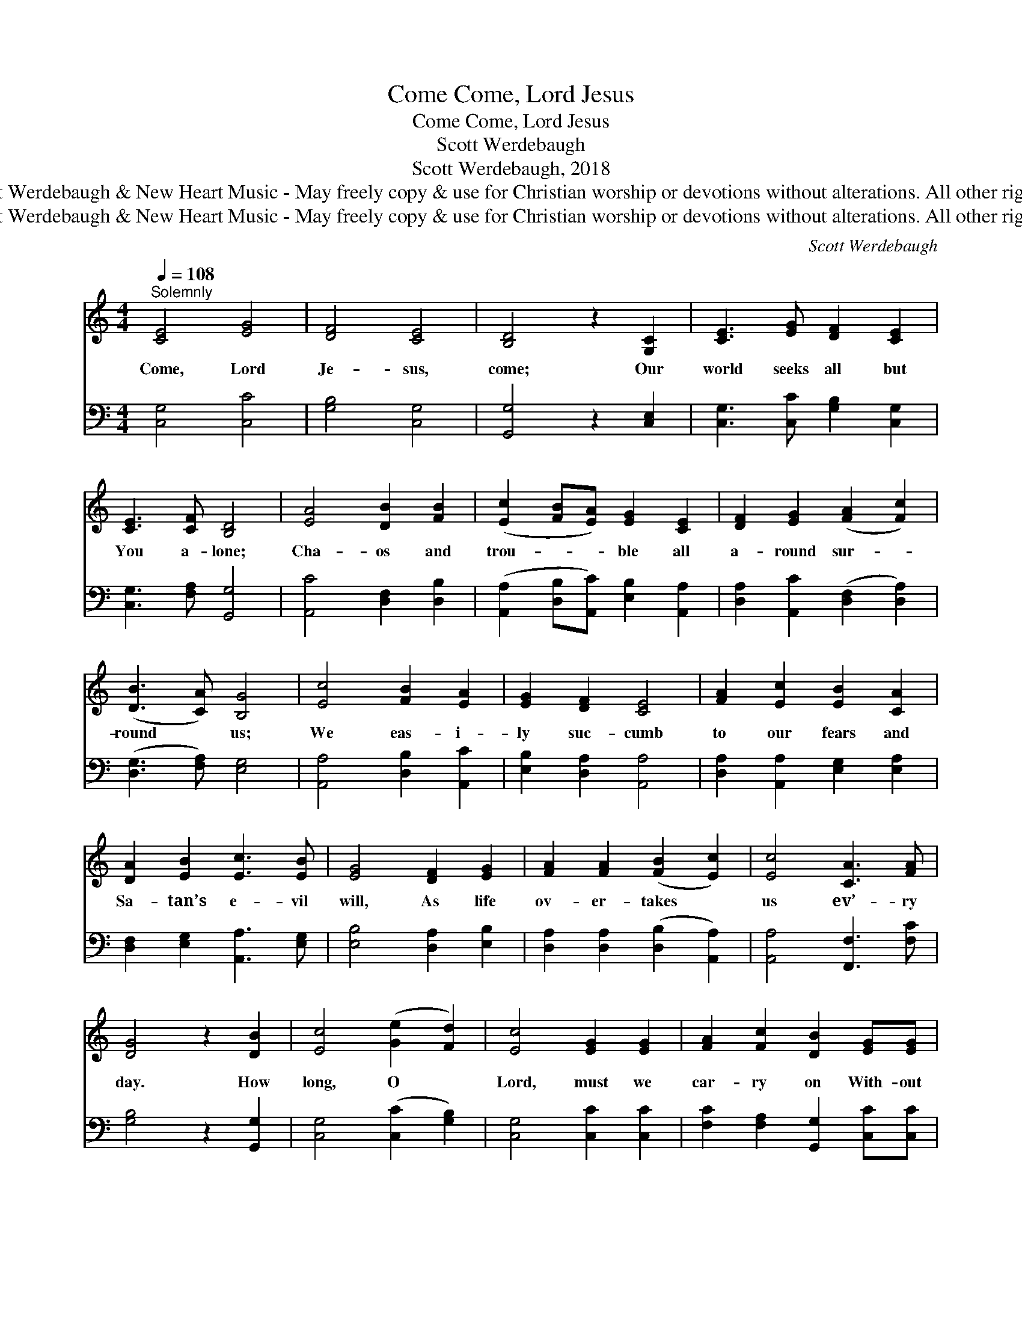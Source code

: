 X:1
T:Come, Lord Jesus, Come
T:Come, Lord Jesus, Come
T:Scott Werdebaugh
T:Scott Werdebaugh, 2018
T:© 2018 Scott Werdebaugh &amp; New Heart Music - May freely copy &amp; use for Christian worship or devotions without alterations. All other rights reserved.
T:© 2018 Scott Werdebaugh &amp; New Heart Music - May freely copy &amp; use for Christian worship or devotions without alterations. All other rights reserved.
C:Scott Werdebaugh
Z:© 2018 Scott Werdebaugh & New Heart Music - May freely copy & use for
Z:Christian worship or devotions without alterations. All other rights reserved.
%%score ( 1 2 ) 3
L:1/8
Q:1/4=108
M:4/4
K:C
V:1 treble 
V:2 treble 
V:3 bass 
V:1
"^Solemnly" [CE]4 [EG]4 | [DF]4 [CE]4 | [B,D]4 z2 [G,C]2 | [CE]3 [EG] [DF]2 [CE]2 | %4
w: Come, Lord|Je- sus,|come; Our|world seeks all but|
 [CE]3 [CF] [B,D]4 | [EA]4 [DB]2 [FB]2 | ([Ec]2 [FB][EA]) [EG]2 [CE]2 | [DF]2 [EG]2 ([FA]2 [Fc]2) | %8
w: You a- lone;|Cha- os and|trou- * * ble all|a- round sur- *|
 ([DB]3 [CA]) [B,G]4 | [Ec]4 [FB]2 [EA]2 | [EG]2 [DF]2 [CE]4 | [FA]2 [Ec]2 [EB]2 [CA]2 | %12
w: round * us;|We eas- i-|ly suc- cumb|to our fears and|
 [DA]2 [EB]2 [Ec]3 [EB] | [EG]4 [DF]2 [EG]2 | [FA]2 [FA]2 ([FB]2 [Ec]2) | [Ec]4 [CA]3 [FA] | %16
w: Sa- tan’s e- vil|will, As life|ov- er- takes *|us ev’- ry|
 [DG]4 z2 [DB]2 | [Ec]4 ([Ge]2 [Fd]2) | [Ec]4 [EG]2 [EG]2 | [FA]2 [Fc]2 [DB]2 [EG][EG] | %20
w: day. How|long, O *|Lord, must we|car- ry on With- out|
 [CA]4 [DG]2 [DG]2 | [CA]3 [DB] [EG]4- [EG] z | [Ec]3 [DB] [CA]3 [EG] | [EG]3 [DF] [CE]3 [EG] | %24
w: Your just and|right- eous rule? *|Spare us from the|dread- ful night; Have|
 [FA]2 [Fc]2 [Ec]2 [DB]2 | [Ec]6 z2 | [FA]4 [Ec]4 | (d3 c B3 c) | [Ec]6 z2 || %29
w: mer- cy on us,|Lord.|Come, Lord|Je- * * *|sus.|
"^Refrain" [CE]4 [EG]4 | [CF]4 [CE]4 | [B,D]4 z2 [A,C][B,D] | [CE]3 [EG] [CF]2 [CE]2 | %33
w: Come, Lord|Je- sus,|come; In Your|pres- ence may we|
 [CE]3 [CF] [B,D]4 | [CA]3 [CA] [DB]2 [Ec]2 | [Ec]3 [DB] [CA]3 [EG] | ([CE]2 [EG]2) [DF]2 [CE]2 | %37
w: find our rest.|May we be the|shin- ing light In|this * dark old|
 [B,E]3 [B,D] [A,C]4 | [CA]4 [Ec]4 | [DB]4 [CA]4 | [EG]4 z2 [EG][EG] | [CA]2 [Ec]2 [DB]2 [CA]2 | %42
w: world of woe.|Come, Lord|Je- sus,|come; Fill us|full, Lord, with Your|
 [FA]4 ([DG]2 [DF]2) | [EG]4 z2 [EG][EG] | [CA]2 [Ec]2 [DB]2 [CA]2 | [EG]4 z2 [G,C][CE] | %46
w: great pres- *|ence; Let Your|love, joy, peace, and|truth Through us|
 ([CF]2 [EG]2) [FA]3 [DA] | [DG]4 z2 [DG][DB] | [Ec]2 [DB]2 [CA]2 [DB]2 | [Ec]3 [FA] [EG]4 | %50
w: lead * all to|You, Till we|all can pray this|prayer, O God:|
 [FA]4 [Ec]4 | [Fc]4 [GB]4 | [Ec]6 z2 | [G,C]4 [CE]4 | [B,D]4 [A,C]4 | [G,C]6 z2 |] %56
w: Come, Lord|Je- sus,|come;|Come, Lord|Je- sus,|come!|
V:2
 x8 | x8 | x8 | x8 | x8 | x8 | x8 | x8 | x8 | x8 | x8 | x8 | x8 | x8 | x8 | x8 | x8 | x8 | x8 | %19
 x8 | x8 | x10 | x8 | x8 | x8 | x8 | x8 | F4 D4 | x8 || x8 | x8 | x8 | x8 | x8 | x8 | x8 | x8 | %37
 x8 | x8 | x8 | x8 | x8 | x8 | x8 | x8 | x8 | x8 | x8 | x8 | x8 | x8 | x8 | x8 | x8 | x8 | x8 |] %56
V:3
 [C,G,]4 [C,C]4 | [G,B,]4 [C,G,]4 | [G,,G,]4 z2 [C,E,]2 | [C,G,]3 [C,C] [G,B,]2 [C,G,]2 | %4
 [C,G,]3 [F,A,] [G,,G,]4 | [A,,C]4 [D,F,]2 [D,B,]2 | ([A,,A,]2 [D,B,][A,,C]) [E,B,]2 [A,,A,]2 | %7
 [D,A,]2 [A,,C]2 ([D,F,]2 [D,A,]2) | ([D,G,]3 [F,A,]) [E,G,]4 | [A,,A,]4 [D,B,]2 [A,,C]2 | %10
 [E,B,]2 [D,A,]2 [A,,A,]4 | [D,A,]2 [A,,A,]2 [E,G,]2 [E,A,]2 | [D,F,]2 [E,G,]2 [A,,A,]3 [E,G,] | %13
 [E,B,]4 [D,A,]2 [E,B,]2 | [D,A,]2 [D,A,]2 ([D,B,]2 [A,,A,]2) | [A,,A,]4 [F,,F,]3 [F,C] | %16
 [G,B,]4 z2 [G,,G,]2 | [C,G,]4 ([C,C]2 [G,B,]2) | [C,G,]4 [C,C]2 [C,C]2 | %19
 [F,C]2 [F,A,]2 [G,,G,]2 [C,C][C,C] | [F,C]4 [G,B,]2 [G,B,]2 | [F,A,]3 [G,,G,] [C,C]4- [C,C] z | %22
 [C,G,]3 [G,,G,] [F,,F,]3 [C,C] | [E,B,]3 [D,A,] [A,,A,]3 [C,C] | [F,C]2 [F,A,]2 [C,G,]2 [G,,F,]2 | %25
 [C,G,]6 z2 | [F,C]4 [C,G,]4 | ([D,A,]4 [G,,G,]3 [F,A,]) | [C,G,]6 z2 || [C,G,]4 [C,C]4 | %30
 [F,A,]4 [C,G,]4 | [G,,G,]4 z2 [F,,F,][G,,G,] | [C,G,]3 [C,C] [F,A,]2 [C,G,]2 | %33
 [C,G,]3 [F,A,] [G,,G,]4 | [F,,F,]3 [F,,F,] [G,,G,]2 [C,G,]2 | [C,G,]3 [G,,G,] [F,,F,]3 [C,C] | %36
 ([A,,A,]2 [E,B,]2) [D,A,]2 [A,,A,]2 | [E,G,]3 [D,F,] [A,,E,]4 | [F,,F,]4 [C,G,]4 | %39
 [G,,G,]4 [F,,F,]4 | [C,C]4 z2 [C,C][C,C] | [F,,F,]2 [C,G,]2 [G,,G,]2 [F,,F,]2 | [C,F,]4 [G,B,]4 | %43
 [C,C]4 z2 [C,C][C,C] | [F,A,]2 [C,G,]2 [G,,G,]2 [F,,F,]2 | [C,C]4 z2 [C,E,][C,G,] | %46
 ([F,A,]2 [C,C]2) [F,C]3 [F,A,] | [G,B,]4 z2 [G,B,][G,,G,] | [C,G,]2 [G,,G,]2 [F,,F,]2 [G,,G,]2 | %49
 [C,G,]3 [C,F,] [C,C]4 | [F,C]4 [C,G,]4 | [F,A,]4 [D,G,]4 | [C,G,]6 z2 | [C,E,]4 [C,G,]4 | %54
 [G,,G,]4 [F,,F,]4 | [C,E,]6 z2 |] %56

